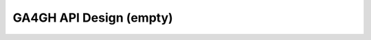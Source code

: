 .. _apidesign:

****************************
GA4GH API Design (empty)
****************************


